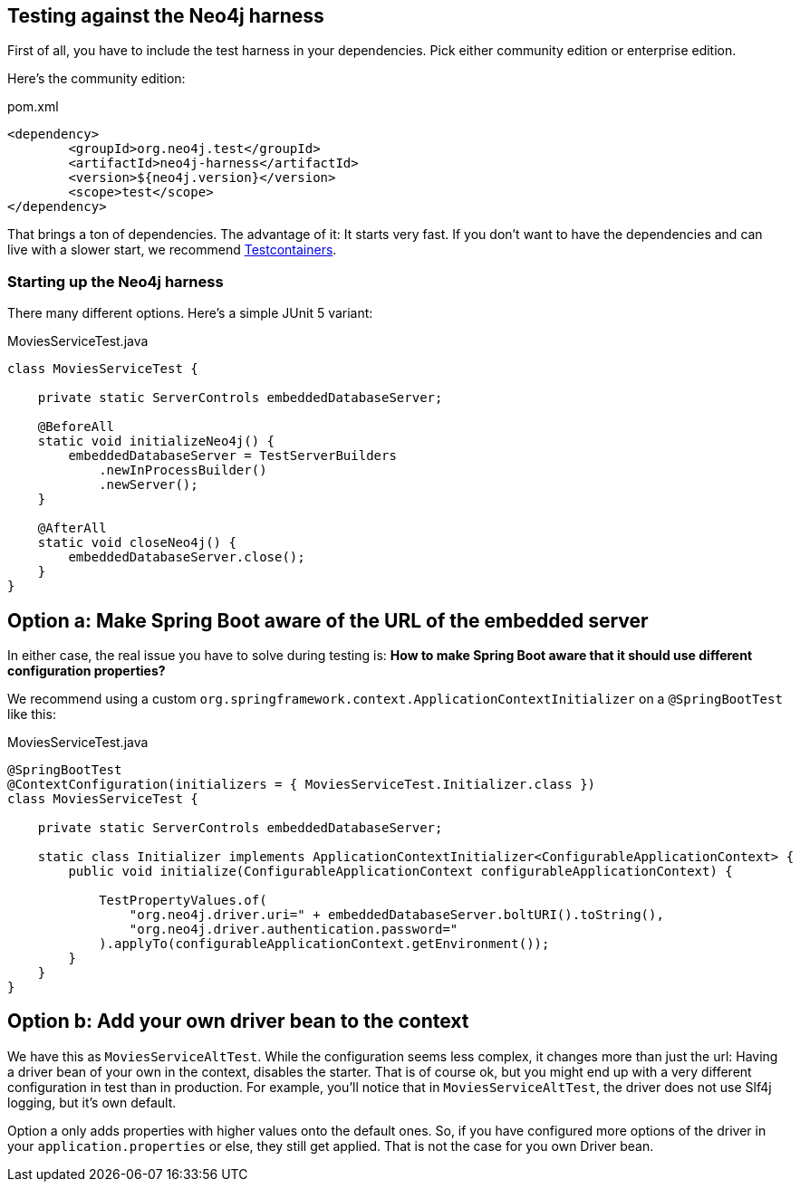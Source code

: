 == Testing against the Neo4j harness

First of all, you have to include the test harness in your dependencies.
Pick either community edition or enterprise edition.

Here's the community edition:

[source,xml]
.pom.xml
----
<dependency>
	<groupId>org.neo4j.test</groupId>
	<artifactId>neo4j-harness</artifactId>
	<version>${neo4j.version}</version>
	<scope>test</scope>
</dependency>
----

That brings a ton of dependencies.
The advantage of it: It starts very fast.
If you don't want to have the dependencies and can live with a slower start, we recommend https://www.testcontainers.org/modules/databases/neo4j/[Testcontainers].

=== Starting up the Neo4j harness

There many different options.
Here's a simple JUnit 5 variant:

[source,java]
.MoviesServiceTest.java
----
class MoviesServiceTest {

    private static ServerControls embeddedDatabaseServer;

    @BeforeAll
    static void initializeNeo4j() {
        embeddedDatabaseServer = TestServerBuilders
            .newInProcessBuilder()
            .newServer();
    }

    @AfterAll
    static void closeNeo4j() {
        embeddedDatabaseServer.close();
    }
}
----

== Option a: Make Spring Boot aware of the URL of the embedded server

In either case, the real issue you have to solve during testing is:
*How to make Spring Boot aware that it should use different configuration properties?*

We recommend using a custom `org.springframework.context.ApplicationContextInitializer` on a `@SpringBootTest` like this:

[source,java]
[[simple-example]]
.MoviesServiceTest.java
----
@SpringBootTest
@ContextConfiguration(initializers = { MoviesServiceTest.Initializer.class })
class MoviesServiceTest {

    private static ServerControls embeddedDatabaseServer;

    static class Initializer implements ApplicationContextInitializer<ConfigurableApplicationContext> {
        public void initialize(ConfigurableApplicationContext configurableApplicationContext) {

            TestPropertyValues.of(
                "org.neo4j.driver.uri=" + embeddedDatabaseServer.boltURI().toString(),
                "org.neo4j.driver.authentication.password="
            ).applyTo(configurableApplicationContext.getEnvironment());
        }
    }
}
----

== Option b: Add your own driver bean to the context

We have this as `MoviesServiceAltTest`.
While the configuration seems less complex, it changes more than just the url:
Having a driver bean of your own in the context, disables the starter.
That is of course ok, but you might end up with a very different configuration in test than in production.
For example, you'll notice that in `MoviesServiceAltTest`, the driver does not use Slf4j logging, but it's own default.

Option a only adds properties with higher values onto the default ones.
So, if you have configured more options of the driver in your `application.properties` or else, they still get applied.
That is not the case for you own Driver bean.
